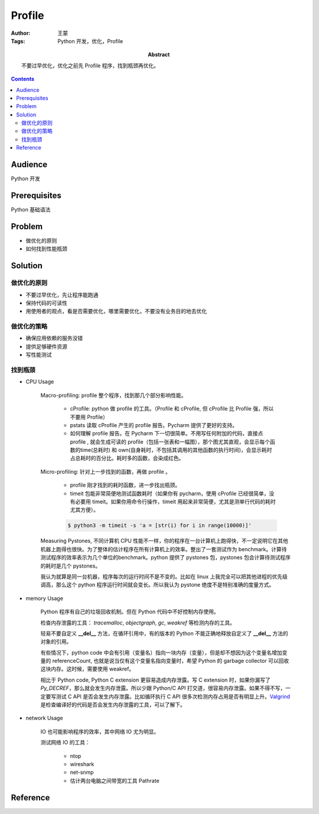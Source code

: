 ===========
Profile
===========

:Author: 王蒙
:Tags: Python 开发，优化，Profile

:abstract:

    不要过早优化，优化之前先 Profile 程序，找到瓶颈再优化。

.. contents::

Audience
========

Python 开发

Prerequisites
=============

Python 基础语法

Problem
=======

- 做优化的原则
- 如何找到性能瓶颈

Solution
=========

做优化的原则
~~~~~~~~~~~~~


- 不要过早优化，先让程序能跑通
- 保持代码的可读性
- 用使用者的观点，看是否需要优化，哪里需要优化，不要没有业务目的地去优化

做优化的策略
~~~~~~~~~~~~~~

- 确保应用依赖的服务没错
- 提供足够硬件资源
- 写性能测试


找到瓶颈
~~~~~~~~~~~~~~~~~~~~~~~~


- CPU Usage

    Macro-profiling: profile 整个程序，找到那几个部分影响性能。

        - cProfile: python 做 profile 的工具。（Profile 和 cProfile, 但 cProfile 比 Profile 强，所以不要用 Profile）

        - pstats 读取 cProfile 产生的 profile 报告。Pycharm 提供了更好的支持。

        - 如何理解 profile 报告。在 Pycharm 下一切很简单。不用写任何附加的代码，直接点 profile , 就会生成可读的 profile（包括一张表和一幅图），那个图尤其直观，会显示每个函数的time(总耗时) 和 own(自身耗时，不包括其调用的其他函数的执行时间)，会显示耗时占总耗时的百分比。耗时多的函数，会染成红色。


    Micro-profiling: 针对上一步找到的函数，再做 profile 。

        - profile 刚才找到的耗时函数，进一步找出瓶颈。
        - timeit 包能非常简便地测试函数耗时（如果你有 pycharm，使用 cProfile 已经很简单，没有必要用 timeit。如果你用命令行操作，timeit 用起来非常简便，尤其是测单行代码的耗时尤其方便）。


        .. code-block:: shell

            $ python3 -m timeit -s 'a = [str(i) for i in range(10000)]'

    Measuring Pystones, 不同计算机 CPU 性能不一样，你的程序在一台计算机上跑得快，不一定说明它在其他机器上跑得也很快。为了整体的估计程序在所有计算机上的效率。整出了一套测试作为 benchmark。计算待测试程序的效率表示为几个单位的benchmark。python 提供了 pystones 包，pystones 包会计算待测试程序的耗时是几个 pystones。

    我认为就算是同一台机器，程序每次的运行时间不是不变的。比如在 linux 上我完全可以把其他进程的优先级调高，那么这个 python 程序运行时间就会变长。所以我认为 pystone 绝度不是特别准确的度量方式。


- memory Usage

    Python 程序有自己的垃圾回收机制。但在 Python 代码中不好控制内存使用。

    检查内存泄露的工具： *tracemalloc*, *objectgraph*, *gc*, *weakref* 等检测内存的工具。

    轻易不要自定义 **__del__** 方法，在循环引用中，有的版本的 Python 不能正确地释放自定义了 **__del__** 方法的对象的引用。

    有些情况下，python code 中会有引用（变量名）指向一块内存（变量），但是却不想因为这个变量名增加变量的 referenceCount, 也就是说当仅有这个变量名指向变量时，希望 Python 的 garbage collector 可以回收这块内存。这时候，需要使用 weakref。

    相比于 Python code, Python C extension 更容易造成内存泄露。写 C extension 时，如果你漏写了 *Py_DECREF*，那么就会发生内存泄露。所以少跟 Python/C API 打交道，很容易内存泄露。如果不得不写，一定要写测试 C API 是否会发生内存泄露。比如循环执行 C API 很多次检测内存占用是否有明显上升。`Valgrind`_ 是检查编译好的代码是否会发生内存泄露的工具，可以了解下。

- network Usage

    IO 也可能影响程序的效率，其中网络 IO 尤为明显。

    测试网络 IO 的工具：

        - ntop
        - wireshark
        - net-snmp
        - 估计两台电脑之间带宽的工具 Pathrate


Reference
=============

.. _Valgrind: http://valgrind.org/

